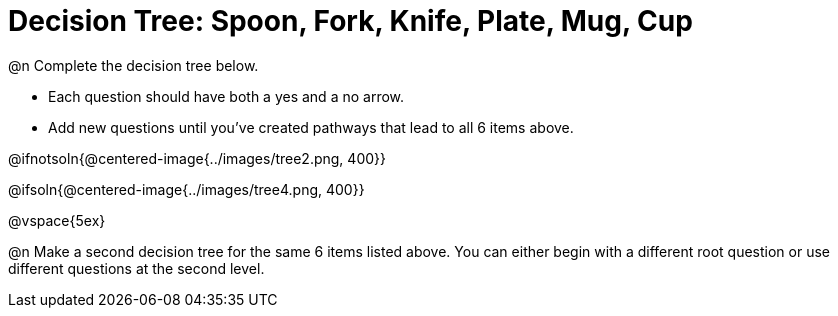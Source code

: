 = Decision Tree: Spoon, Fork, Knife, Plate, Mug, Cup

@n Complete the decision tree below.

	- Each question should have both a yes and a no arrow.
	- Add new questions until you've created pathways that lead to all 6 items above. 

@ifnotsoln{@centered-image{../images/tree2.png, 400}}

@ifsoln{@centered-image{../images/tree4.png, 400}}


@vspace{5ex}

@n Make a second decision tree for the same 6 items listed above. You can either begin with a different root question or use different questions at the second level.

